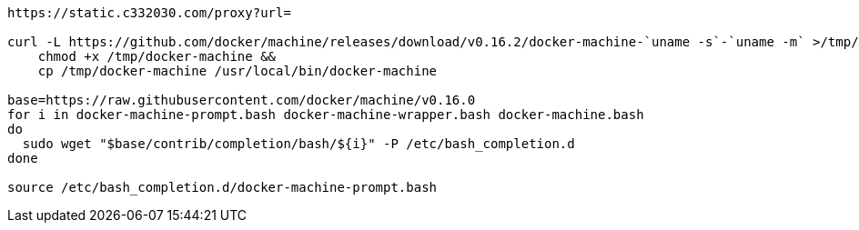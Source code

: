 

[source,shell script]
----

https://static.c332030.com/proxy?url=

curl -L https://github.com/docker/machine/releases/download/v0.16.2/docker-machine-`uname -s`-`uname -m` >/tmp/docker-machine &&
    chmod +x /tmp/docker-machine &&
    cp /tmp/docker-machine /usr/local/bin/docker-machine

base=https://raw.githubusercontent.com/docker/machine/v0.16.0
for i in docker-machine-prompt.bash docker-machine-wrapper.bash docker-machine.bash
do
  sudo wget "$base/contrib/completion/bash/${i}" -P /etc/bash_completion.d
done

source /etc/bash_completion.d/docker-machine-prompt.bash

----

